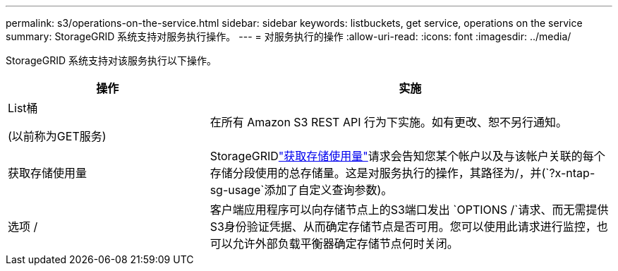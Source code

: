 ---
permalink: s3/operations-on-the-service.html 
sidebar: sidebar 
keywords: listbuckets, get service, operations on the service 
summary: StorageGRID 系统支持对服务执行操作。 
---
= 对服务执行的操作
:allow-uri-read: 
:icons: font
:imagesdir: ../media/


[role="lead"]
StorageGRID 系统支持对该服务执行以下操作。

[cols="1a,2a"]
|===
| 操作 | 实施 


 a| 
List桶

(以前称为GET服务)
 a| 
在所有 Amazon S3 REST API 行为下实施。如有更改、恕不另行通知。



 a| 
获取存储使用量
 a| 
StorageGRIDlink:get-storage-usage-request.html["获取存储使用量"]请求会告知您某个帐户以及与该帐户关联的每个存储分段使用的总存储量。这是对服务执行的操作，其路径为/，并(`?x-ntap-sg-usage`添加了自定义查询参数)。



 a| 
选项 /
 a| 
客户端应用程序可以向存储节点上的S3端口发出 `OPTIONS /`请求、而无需提供S3身份验证凭据、从而确定存储节点是否可用。您可以使用此请求进行监控，也可以允许外部负载平衡器确定存储节点何时关闭。

|===
